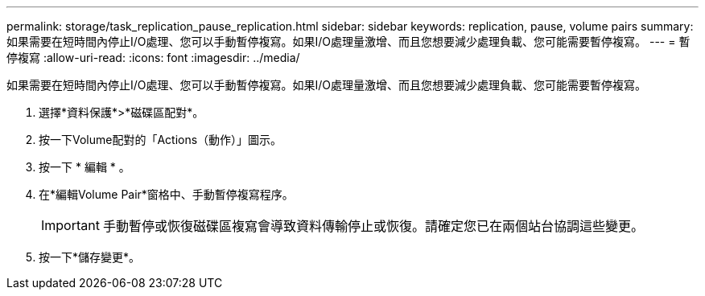 ---
permalink: storage/task_replication_pause_replication.html 
sidebar: sidebar 
keywords: replication, pause, volume pairs 
summary: 如果需要在短時間內停止I/O處理、您可以手動暫停複寫。如果I/O處理量激增、而且您想要減少處理負載、您可能需要暫停複寫。 
---
= 暫停複寫
:allow-uri-read: 
:icons: font
:imagesdir: ../media/


[role="lead"]
如果需要在短時間內停止I/O處理、您可以手動暫停複寫。如果I/O處理量激增、而且您想要減少處理負載、您可能需要暫停複寫。

. 選擇*資料保護*>*磁碟區配對*。
. 按一下Volume配對的「Actions（動作）」圖示。
. 按一下 * 編輯 * 。
. 在*編輯Volume Pair*窗格中、手動暫停複寫程序。
+

IMPORTANT: 手動暫停或恢復磁碟區複寫會導致資料傳輸停止或恢復。請確定您已在兩個站台協調這些變更。

. 按一下*儲存變更*。

